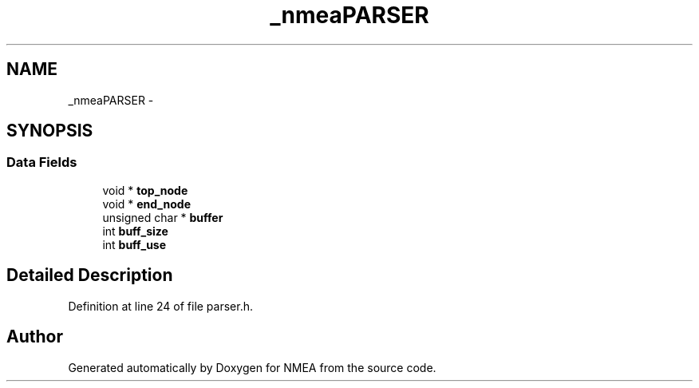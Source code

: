 .TH "_nmeaPARSER" 3 "18 Jun 2010" "Version 0.5.3" "NMEA" \" -*- nroff -*-
.ad l
.nh
.SH NAME
_nmeaPARSER \- 
.SH SYNOPSIS
.br
.PP
.SS "Data Fields"

.in +1c
.ti -1c
.RI "void * \fBtop_node\fP"
.br
.ti -1c
.RI "void * \fBend_node\fP"
.br
.ti -1c
.RI "unsigned char * \fBbuffer\fP"
.br
.ti -1c
.RI "int \fBbuff_size\fP"
.br
.ti -1c
.RI "int \fBbuff_use\fP"
.br
.in -1c
.SH "Detailed Description"
.PP 
Definition at line 24 of file parser.h.

.SH "Author"
.PP 
Generated automatically by Doxygen for NMEA from the source code.
